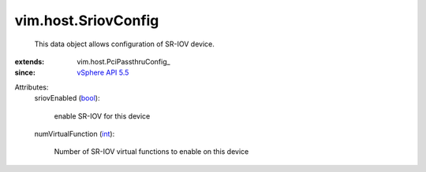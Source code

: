 
vim.host.SriovConfig
====================
  This data object allows configuration of SR-IOV device.
:extends: vim.host.PciPassthruConfig_
:since: `vSphere API 5.5 <vim/version.rst#vimversionversion9>`_

Attributes:
    sriovEnabled (`bool <https://docs.python.org/2/library/stdtypes.html>`_):

       enable SR-IOV for this device
    numVirtualFunction (`int <https://docs.python.org/2/library/stdtypes.html>`_):

       Number of SR-IOV virtual functions to enable on this device
